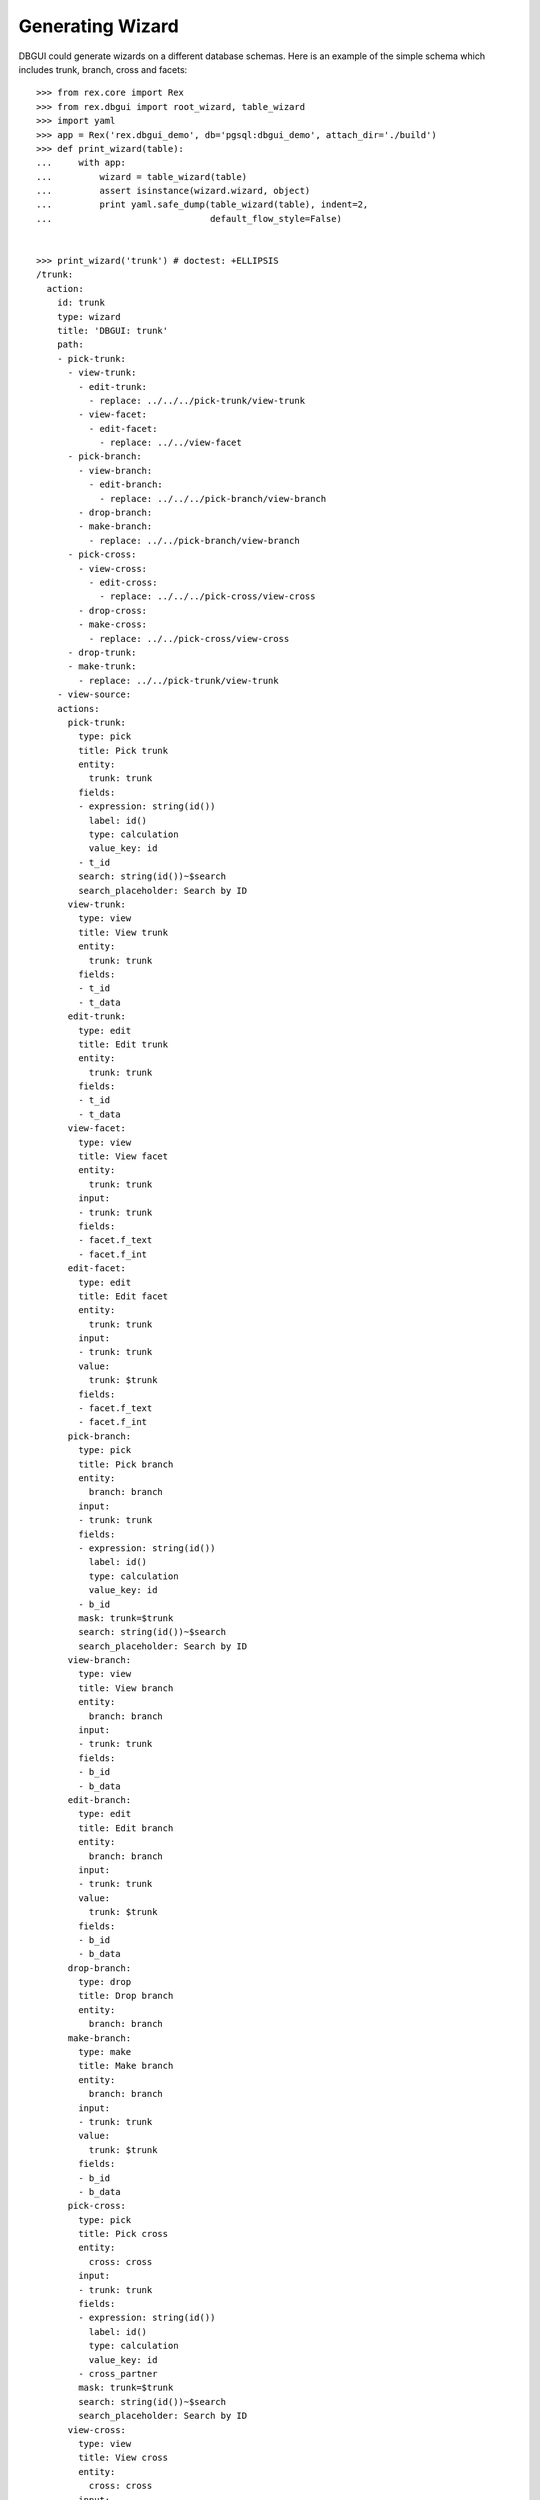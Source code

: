 Generating Wizard
=================

DBGUI could generate wizards on a different database schemas. Here is an example of the simple schema which includes trunk, branch, cross and facets::


  >>> from rex.core import Rex
  >>> from rex.dbgui import root_wizard, table_wizard
  >>> import yaml
  >>> app = Rex('rex.dbgui_demo', db='pgsql:dbgui_demo', attach_dir='./build')
  >>> def print_wizard(table):
  ...     with app:
  ...         wizard = table_wizard(table)
  ...         assert isinstance(wizard.wizard, object)
  ...         print yaml.safe_dump(table_wizard(table), indent=2,
  ...                              default_flow_style=False)


  >>> print_wizard('trunk') # doctest: +ELLIPSIS
  /trunk:
    action:
      id: trunk
      type: wizard
      title: 'DBGUI: trunk'
      path:
      - pick-trunk:
        - view-trunk:
          - edit-trunk:
            - replace: ../../../pick-trunk/view-trunk
          - view-facet:
            - edit-facet:
              - replace: ../../view-facet
        - pick-branch:
          - view-branch:
            - edit-branch:
              - replace: ../../../pick-branch/view-branch
          - drop-branch:
          - make-branch:
            - replace: ../../pick-branch/view-branch
        - pick-cross:
          - view-cross:
            - edit-cross:
              - replace: ../../../pick-cross/view-cross
          - drop-cross:
          - make-cross:
            - replace: ../../pick-cross/view-cross
        - drop-trunk:
        - make-trunk:
          - replace: ../../pick-trunk/view-trunk
      - view-source:
      actions:
        pick-trunk:
          type: pick
          title: Pick trunk
          entity:
            trunk: trunk
          fields:
          - expression: string(id())
            label: id()
            type: calculation
            value_key: id
          - t_id
          search: string(id())~$search
          search_placeholder: Search by ID
        view-trunk:
          type: view
          title: View trunk
          entity:
            trunk: trunk
          fields:
          - t_id
          - t_data
        edit-trunk:
          type: edit
          title: Edit trunk
          entity:
            trunk: trunk
          fields:
          - t_id
          - t_data
        view-facet:
          type: view
          title: View facet
          entity:
            trunk: trunk
          input:
          - trunk: trunk
          fields:
          - facet.f_text
          - facet.f_int
        edit-facet:
          type: edit
          title: Edit facet
          entity:
            trunk: trunk
          input:
          - trunk: trunk
          value:
            trunk: $trunk
          fields:
          - facet.f_text
          - facet.f_int
        pick-branch:
          type: pick
          title: Pick branch
          entity:
            branch: branch
          input:
          - trunk: trunk
          fields:
          - expression: string(id())
            label: id()
            type: calculation
            value_key: id
          - b_id
          mask: trunk=$trunk
          search: string(id())~$search
          search_placeholder: Search by ID
        view-branch:
          type: view
          title: View branch
          entity:
            branch: branch
          input:
          - trunk: trunk
          fields:
          - b_id
          - b_data
        edit-branch:
          type: edit
          title: Edit branch
          entity:
            branch: branch
          input:
          - trunk: trunk
          value:
            trunk: $trunk
          fields:
          - b_id
          - b_data
        drop-branch:
          type: drop
          title: Drop branch
          entity:
            branch: branch
        make-branch:
          type: make
          title: Make branch
          entity:
            branch: branch
          input:
          - trunk: trunk
          value:
            trunk: $trunk
          fields:
          - b_id
          - b_data
        pick-cross:
          type: pick
          title: Pick cross
          entity:
            cross: cross
          input:
          - trunk: trunk
          fields:
          - expression: string(id())
            label: id()
            type: calculation
            value_key: id
          - cross_partner
          mask: trunk=$trunk
          search: string(id())~$search
          search_placeholder: Search by ID
        view-cross:
          type: view
          title: View cross
          entity:
            cross: cross
          input:
          - trunk: trunk
          fields:
          - cross_partner
        edit-cross:
          type: edit
          title: Edit cross
          entity:
            cross: cross
          input:
          - trunk: trunk
          value:
            trunk: $trunk
          fields:
          - cross_partner
        drop-cross:
          type: drop
          title: Drop cross
          entity:
            cross: cross
        make-cross:
          type: make
          title: Make cross
          entity:
            cross: cross
          input:
          - trunk: trunk
          value:
            trunk: $trunk
          fields:
          - cross_partner
        drop-trunk:
          type: drop
          title: Drop trunk
          entity:
            trunk: trunk
        make-trunk:
          type: make
          title: Make trunk
          entity:
            trunk: trunk
          fields:
          - t_id
          - t_data
  ...

